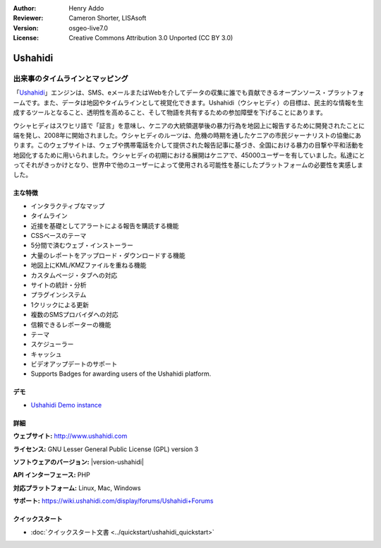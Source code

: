 :Author: Henry Addo
:Reviewer: Cameron Shorter, LISAsoft
:Version: osgeo-live7.0
:License: Creative Commons Attribution 3.0 Unported (CC BY 3.0)

.. image:: ../../images/project_logos/logo-ushahidi.png
  :alt: project logo
  :align: right
  :target: http://www.ushahidi.com

Ushahidi
================================================================================

出来事のタイムラインとマッピング
~~~~~~~~~~~~~~~~~~~~~~~~~~~~~~~~~~~~~~~~~~~~~~~~~~~~~~~~~~~~~~~~~~~~~~~~~~~~~~~~

「`Ushahidi <http://www.ushahidi.com/>`_」エンジンは、SMS、eメールまたはWebを介してデータの収集に誰でも貢献できるオープンソース・プラットフォームです。また、データは地図やタイムラインとして視覚化できます。Ushahidi（ウシャヒディ）の目標は、民主的な情報を生成するツールとなること、透明性を高めること、そして物語を共有するための参加障壁を下げることにあります。

.. image:: ../../images/screenshots/1024x768/ushahidi-drc-screenshot.png
  :scale: 50 %
  :alt: screenshot
  :align: right

ウシャヒディはスワヒリ語で「証言」を意味し、ケニアの大統領選挙後の暴力行為を地図上に報告するために開発されたことに端を発し、2008年に開始されました。ウシャヒディのルーツは、危機の時期を通したケニアの市民ジャーナリストの協働にあります。このウェブサイトは、ウェブや携帯電話を介して提供された報告記事に基づき、全国における暴力の目撃や平和活動を地図化するために用いられました。ウシャヒディの初期における展開はケニアで、45000ユーザーを有していました。私達にとってそれがきっかけとなり、世界中で他のユーザーによって使用される可能性を基にしたプラットフォームの必要性を実感しました。

主な特徴
--------------------------------------------------------------------------------
* インタラクティブなマップ
* タイムライン
* 近接を基礎としてアラートによる報告を購読する機能
* CSSベースのテーマ
* 5分間で済むウェブ・インストーラー
* 大量のレポートをアップロード・ダウンロードする機能
* 地図上にKML/KMZファイルを重ねる機能
* カスタムページ・タブへの対応
* サイトの統計・分析
* プラグインシステム
* 1クリックによる更新
* 複数のSMSプロバイダへの対応
* 信頼できるレポーターの機能
* テーマ
* スケジューラー
* キャッシュ
* ビデオアップデートのサポート
* Supports Badges for awarding users of the Ushahidi platform.

デモ
--------------------------------------------------------------------------------

* `Ushahidi Demo instance <http://demo.ushahidi.com/>`_

詳細
--------------------------------------------------------------------------------

**ウェブサイト:** http://www.ushahidi.com

**ライセンス:** GNU Lesser General Public License (GPL) version 3

**ソフトウェアのバージョン:** |version-ushahidi|

**API インターフェース:** PHP

**対応プラットフォーム:** Linux, Mac, Windows

**サポート:** https://wiki.ushahidi.com/display/forums/Ushahidi+Forums


クイックスタート
--------------------------------------------------------------------------------

* :doc:`クイックスタート文書 <../quickstart/ushahidi_quickstart>`


